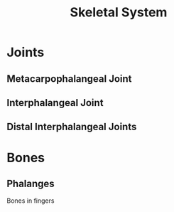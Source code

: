 :PROPERTIES:
:ID:       9E1E276F-E86B-4660-960B-519BF2E3D85D
:END:
#+title: Skeletal System

* Joints
:PROPERTIES:
:ID:       7AA864A0-E66B-4620-B26A-20252715DF8E
:END:
** Metacarpophalangeal Joint
:PROPERTIES:
:ID:       16C14683-4119-4EAF-ADA5-CBA7C3CCA932
:ROAM_ALIASES: MCP
:END:
** Interphalangeal Joint
:PROPERTIES:
:ID:       BFEFED7B-DAE2-4D07-AED0-B634F133F0A7
:ROAM_ALIASES: PIP
:END:
** Distal Interphalangeal Joints
:PROPERTIES:
:ID:       9AD212E9-DDBB-4786-AE3D-EEA22202BFA1
:ROAM_ALIASES: DIP
:END:



* Bones
:PROPERTIES:
:ID:       A36794CC-F10E-4BDF-B1C9-8C344E6B212F
:END:
** Phalanges
:PROPERTIES:
:ID:       6925A93B-9B2A-4401-BE0D-3D6A0B64A445
:END:
Bones in fingers
